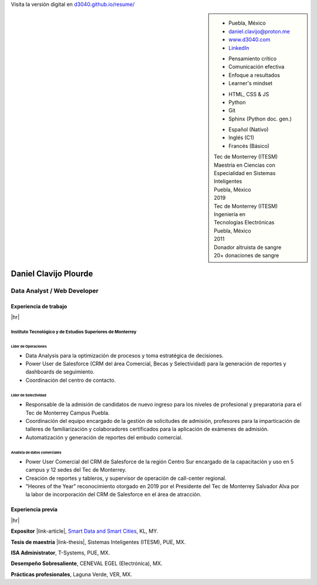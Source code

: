 .. ~~~~~~~~~~~~~~~~~~~~~~~~~~~~~~~~~~~~~~~~~
      ┏┓                    
      ┃┃┏━━━┓┏━━━┓┏┓ ┏┓┏━━━┓ 
    ┏━┛┃┃┏━┓┃┃┏━┓┃┃┃ ┃┃┃┏━┓┃ Daniel Clavijo
    ┃┏┓┃┗┛┏┛┃┃┃ ┃┃┃┗━┛┃┃┃ ┃┃ 
    ┃┗┛┃┏┓┗┓┃┃┗━┛┃┗━━┓┃┃┗━┛┃ 
    ┗━━┛┃┗━┛┃┗━━━┛   ┃┃┗━━━┛ .com
        ┗━━━┛        ┗┛
   ~~~~~~~~~~~~~~~~~~~~~~~~~~~~~~~~~~~~~~~~~

.. El formato utilizado para la creación de este CV se hizo a partir de
   https://sphinx-themes.org/sample-sites/sphinx-book-theme/. Para ver las
   adecuaciones realizadas visita: https://github.com/d3040/resume.

.. title:: Resume

.. meta::
   :keywords: d3040 Daniel Clavijo Resume CV
   :keywords lang=en: d3040 Daniel Clavijo Resume CV
   :keywords lang=es: d3040 Daniel Clavijo Resume CV
   :description: Daniel Clavijo Resume

.. |link-thesis| raw:: html

    <a href="http://hdl.handle.net/11285/633082" target="_"><svg xmlns="http://www.w3.org/2000/svg" viewBox="0 0 16 16" width="16" height="16"><path fill-rule="evenodd" d="M10.604 1h4.146a.25.25 0 01.25.25v4.146a.25.25 0 01-.427.177L13.03 4.03 9.28 7.78a.75.75 0 01-1.06-1.06l3.75-3.75-1.543-1.543A.25.25 0 0110.604 1zM3.75 2A1.75 1.75 0 002 3.75v8.5c0 .966.784 1.75 1.75 1.75h8.5A1.75 1.75 0 0014 12.25v-3.5a.75.75 0 00-1.5 0v3.5a.25.25 0 01-.25.25h-8.5a.25.25 0 01-.25-.25v-8.5a.25.25 0 01.25-.25h3.5a.75.75 0 000-1.5h-3.5z"></path></svg></a>

.. |link-article| raw:: html

  <a href="https://www.semanticscholar.org/paper/A-LARGE-SCALE-CLASSIFICATION-OF-PUBLIC-SPACES-USING-Ros-Cacho/0d3b0a77180f3f8b8cae2feccbb03d920ae70b41" target="_"><svg xmlns="http://www.w3.org/2000/svg" viewBox="0 0 16 16" width="16" height="16"><path fill-rule="evenodd" d="M10.604 1h4.146a.25.25 0 01.25.25v4.146a.25.25 0 01-.427.177L13.03 4.03 9.28 7.78a.75.75 0 01-1.06-1.06l3.75-3.75-1.543-1.543A.25.25 0 0110.604 1zM3.75 2A1.75 1.75 0 002 3.75v8.5c0 .966.784 1.75 1.75 1.75h8.5A1.75 1.75 0 0014 12.25v-3.5a.75.75 0 00-1.5 0v3.5a.25.25 0 01-.25.25h-8.5a.25.25 0 01-.25-.25v-8.5a.25.25 0 01.25-.25h3.5a.75.75 0 000-1.5h-3.5z"></path></svg></a>

.. |hr| raw:: html

   <hr />

.. container:: onlyprint digital-version

  Visita la versión digital en `d3040.github.io/resume/ <https://d3040.github.io/resume/>`_

.. sidebar:: 

   .. rst-class:: title-section
      
      CONTACTO

   * Puebla, México
   * daniel.clavijo@proton.me
   * `www.d3040.com <https://d3040.com/>`_
   * `LinkedIn <https://www.linkedin.com/in/d3040/>`_
   
   .. rst-class:: title-section
    
      SKILLS
   
   .. rst-class:: subtitle-section
    
      Soft Skills

   * Pensamiento crítico
   * Comunicación efectiva
   * Enfoque a resultados
   * Learner's mindset

   .. rst-class:: subtitle-section

      Hard Skills
   
   * HTML, CSS & JS
   * Python
   * Git
   * Sphinx (Python doc. gen.)

   .. rst-class:: subtitle-section

      Idiomas

   * Español (Nativo) 
   * Inglés (C1)
   * Francés (Básico)

   .. rst-class:: title-section

      ESTUDIOS

   | Tec de Monterrey (ITESM)
   | Maestría en Ciencias con
   | Especialidad en Sistemas Inteligentes
   | Puebla, México
   | 2019

   | Tec de Monterrey (ITESM)
   | Ingeniería en
   | Tecnologías Electrónicas
   | Puebla, México
   | 2011

   .. rst-class:: title-section

      VOLUNTARIADO

   | Donador altruista de sangre
   | 20+ donaciones de sangre
   
   .. Última donación: 2025-08-30

*******************************************************************************
Daniel Clavijo Plourde
*******************************************************************************

Data Analyst / Web Developer
============================

Experiencia de trabajo
----------------------

|hr|

Instituto Tecnológico y de Estudios Superiores de Monterrey
^^^^^^^^^^^^^^^^^^^^^^^^^^^^^^^^^^^^^^^^^^^^^^^^^^^^^^^^^^^

.. rst-class:: enterprise-description
   
   Universidad #4 de Latinoamérica y #1 de México `(QS ranking) <https://www.topuniversities.com/latin-america-central-america-rankings>`_.

Líder de Operaciones
""""""""""""""""""""

.. rst-class:: date-span

   05/2025 - Presente

* Data Analysis para la optimización de procesos y toma estratégica de decisiones.
* Power User de Salesforce (CRM del área Comercial, Becas y Selectividad) para la generación de reportes y dashboards de seguimiento.
* Coordinación del centro de contacto.


Líder de Selectividad
"""""""""""""""""""""

.. rst-class:: date-span 

   06/2019 - 04/2025

* Responsable de la admisión de candidatos de nuevo ingreso para los niveles de profesional y preparatoria para el Tec de Monterrey Campus Puebla.
* Coordinación del equipo encargado de la gestión de solicitudes de admisión, profesores para la imparticación de talleres de familiarización y colaboradores certificados para la aplicación de exámenes de admisión. 
* Automatización y generación de reportes del embudo comercial.


Analista de datos comerciales
"""""""""""""""""""""""""""""

.. rst-class:: date-span

   12/2013 - 06/2019

* Power User Comercial del CRM de Salesforce de la región Centro Sur encargado de la capacitación y uso en 5 campus y 12 sedes del Tec de Monterrey.
* Creación de reportes y tableros, y supervisor de operación de call-center regional.
* "Heores of the Year" reconocimiento otorgado en 2019 por el Presidente del Tec de Monterrey Salvador Alva por la labor de incorporación del CRM de Salesforce en el área de atracción.

Experiencia previa
------------------

|hr|

**Expositor** |link-article|, `Smart Data and Smart Cities <https://www.geoinfo.utm.my/geospatial2019/>`_, KL, MY.

.. rst-class:: date-span

   10/2019

**Tesis de maestría** |link-thesis|, Sistemas Inteligentes (ITESM), PUE, MX.

.. rst-class:: date-span

   06/2019

**ISA Administrator**, T-Systems, PUE, MX.

.. rst-class:: date-span

   03/2012 - 12/2012

**Desempeño Sobresaliente**, CENEVAL EGEL (Electrónica), MX.

.. rst-class:: date-span

   9/2011

**Prácticas profesionales**, Laguna Verde, VER, MX.

.. rst-class:: date-span

   08/2011 - 11/2011

